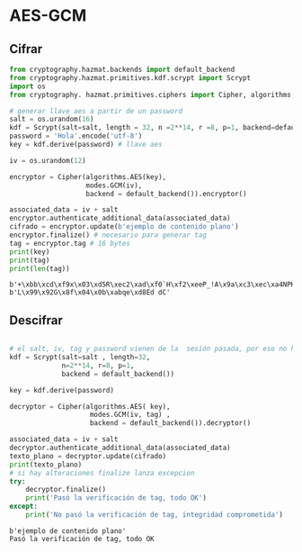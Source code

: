 * AES-GCM

** Cifrar

#+begin_src python :session *py* :results output :exports both :tangled /tmp/test.py
  from cryptography.hazmat.backends import default_backend
  from cryptography.hazmat.primitives.kdf.scrypt import Scrypt
  import os
  from cryptography. hazmat.primitives.ciphers import Cipher, algorithms, modes

  # generar llave aes a partir de un password
  salt = os.urandom(16)
  kdf = Scrypt(salt=salt, length = 32, n =2**14, r =8, p=1, backend=default_backend())
  password = 'Hola'.encode('utf-8')
  key = kdf.derive(password) # llave aes

  iv = os.urandom(12)

  encryptor = Cipher(algorithms.AES(key),
                     modes.GCM(iv),
                     backend = default_backend()).encryptor()

  associated_data = iv + salt
  encryptor.authenticate_additional_data(associated_data)
  cifrado = encryptor.update(b'ejemplo de contenido plano')
  encryptor.finalize() # necesario para generar tag
  tag = encryptor.tag # 16 bytes
  print(key)
  print(tag)
  print(len(tag))

#+end_src

#+RESULTS:
: b'+\xbb\xcd\xf9x\x03\xd5R\xec2\xad\xf0`H\xf2\xeeP_!A\x9a\xc3\xec\xa4NPK=\xbcp.\x0b'
: b'L\x99\x92G\x8f\x04\x0b\xabqe\xd8Ed dC'

** Descifrar
#+begin_src python :session *py* :results output :exports both :tangled /tmp/test.py

  # el salt, iv, tag y password vienen de la  sesión pasada, por eso no hay error 
  kdf = Scrypt(salt=salt , length=32,
               n=2**14, r=8, p=1,
               backend = default_backend())

  key = kdf.derive(password)

  decryptor = Cipher(algorithms.AES( key),
                      modes.GCM(iv, tag) ,
                      backend = default_backend()).decryptor()

  associated_data = iv + salt
  decryptor.authenticate_additional_data(associated_data)
  texto_plano = decryptor.update(cifrado)
  print(texto_plano)
  # si hay alteraciones finalize lanza excepcion
  try:
      decryptor.finalize()
      print('Pasó la verificación de tag, todo OK')
  except:
      print('No pasó la verificación de tag, integridad comprometida')
#+end_src

#+RESULTS:
: b'ejemplo de contenido plano'
: Pasó la verificación de tag, todo OK


